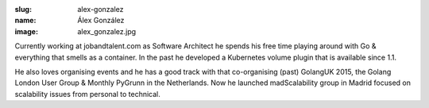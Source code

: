 :slug: alex-gonzalez
:name: Álex González
:image: alex_gonzalez.jpg

Currently working at jobandtalent.com as Software Architect he spends his free time playing around with Go & everything that smells as a container. In the past he developed a Kubernetes volume plugin that is available since 1.1.

He also loves organising events and he has a good track with that co-organising (past) GolangUK 2015, the Golang London User Group & Monthly PyGrunn in the Netherlands. Now he launched madScalability group in Madrid focused on scalability issues from personal to technical.

